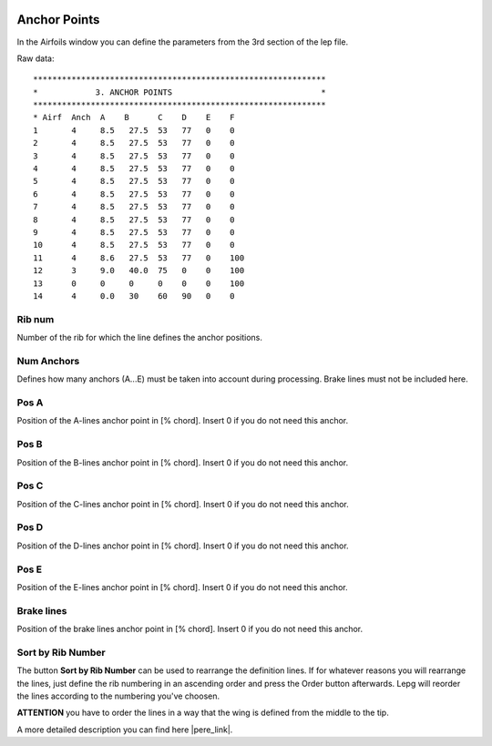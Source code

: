  .. Author: Stefan Feuz; http://www.laboratoridenvol.com

 .. Copyright: General Public License GNU GPL 3.0

-------------
Anchor Points
-------------

In the Airfoils window you can define the parameters from the 3rd section of the lep file.

.. image:: /images/proc/anchorPoints-en.png
   :width: 602
   :height: 225
   
Raw data::

	*************************************************************
	*            3. ANCHOR POINTS                               *
	*************************************************************
	* Airf  Anch  A    B      C    D    E    F
	1       4     8.5   27.5  53   77   0    0
	2       4     8.5   27.5  53   77   0    0
	3       4     8.5   27.5  53   77   0    0
	4       4     8.5   27.5  53   77   0    0
	5       4     8.5   27.5  53   77   0    0
	6       4     8.5   27.5  53   77   0    0
	7       4     8.5   27.5  53   77   0    0
	8       4     8.5   27.5  53   77   0    0
	9       4     8.5   27.5  53   77   0    0
	10      4     8.5   27.5  53   77   0    0
	11      4     8.6   27.5  53   77   0    100
	12      3     9.0   40.0  75   0    0    100
	13      0     0     0     0    0    0    100
	14      4     0.0   30    60   90   0    0

Rib num
-------
Number of the rib for which the line defines the anchor positions. 

Num Anchors
-----------
Defines how many anchors (A...E) must be taken into account during processing. Brake lines must not be included here. 

Pos A
-----
Position of the A-lines anchor point in [% chord].
Insert 0 if you do not need this anchor. 

Pos B
-----
Position of the B-lines anchor point in [% chord].
Insert 0 if you do not need this anchor. 

Pos C
-----
Position of the C-lines anchor point in [% chord].
Insert 0 if you do not need this anchor. 

Pos D
-----
Position of the D-lines anchor point in [% chord].
Insert 0 if you do not need this anchor. 

Pos E
-----
Position of the E-lines anchor point in [% chord].
Insert 0 if you do not need this anchor. 

Brake lines
-----------
Position of the brake lines anchor point in [% chord].
Insert 0 if you do not need this anchor.

Sort by Rib Number
------------------
The button **Sort by Rib Number** can be used to rearrange the definition lines. If for whatever reasons you will rearrange the lines, just define the rib numbering in an ascending order and press the Order button afterwards. Lepg will reorder the lines according to the numbering you've choosen. 

**ATTENTION** you have to order the lines in a way that the wing is defined from the middle to the tip. 


A more detailed description you can find here |pere_link|.

.. |pere_link| raw:: html

	<a href="http://laboratoridenvol.com/leparagliding/manual.en.html#6.3" target="_blank">Laboratori d'envol website</a>
	